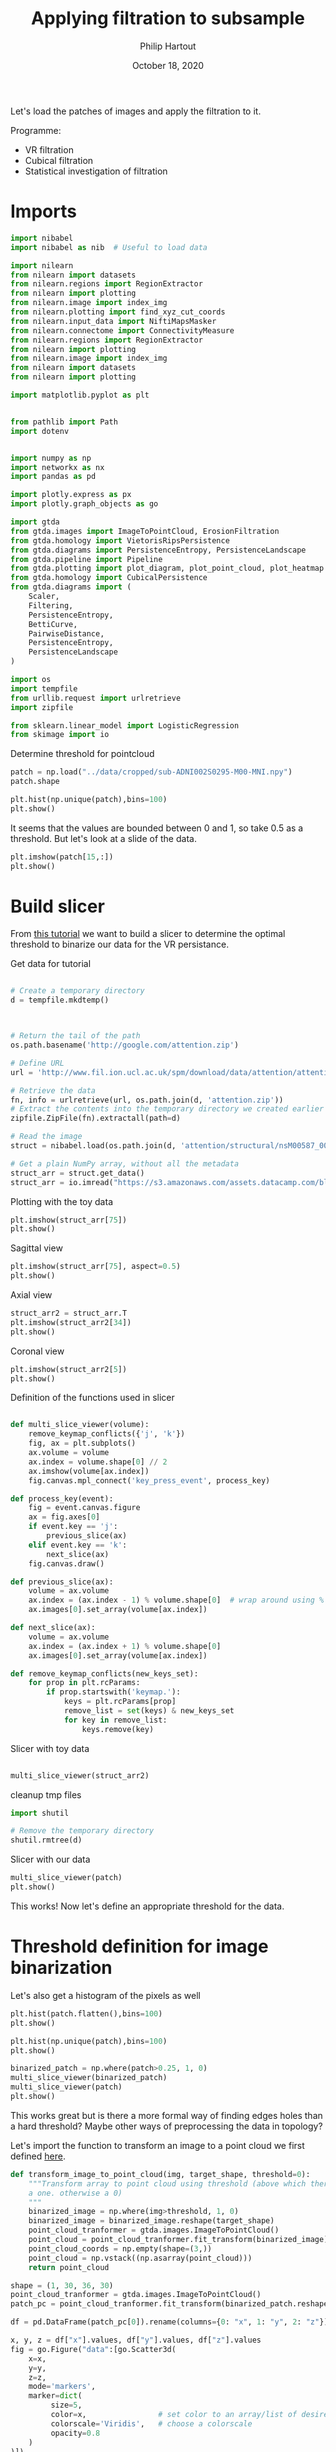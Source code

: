 #+BIND: org-export-use-babel nil
#+TITLE: Applying filtration to subsample
#+AUTHOR: Philip Hartout
#+EMAIL: <philip.hartout@protonmail.com>
#+DATE: October 18, 2020
#+LATEX_CLASS: article
#+LATEX_CLASS_OPTIONS:[a4paper,12pt,twoside]
#+LaTeX_HEADER:\usepackage[usenames,dvipsnames,figures]{xcolor}
#+LaTeX_HEADER:\usepackage[autostyle]{csquotes}
#+LaTeX_HEADER:\usepackage[final]{pdfpages}
#+LaTeX_HEADER:\usepackage[top=3cm, bottom=3cm, left=3cm, right=3cm]{geometry}
#+LATEX_HEADER_EXTRA:\hypersetup{colorlinks=false, linkcolor=black, citecolor=black, filecolor=black, urlcolor=black}
#+LATEX_HEADER_EXTRA:\newtheorem{definition}{Definition}[section]
#+LATEX_HEADER_EXTRA:\pagestyle{fancy}
#+LATEX_HEADER_EXTRA:\setlength{\headheight}{25pt}
#+LATEX_HEADER_EXTRA:\lhead{\textbf{Philip Hartout}}
#+LATEX_HEADER_EXTRA:\rhead{\textbf{}}
#+LATEX_HEADER_EXTRA:\rfoot{}
#+MACRO: NEWLINE @@latex:\\@@ @@html:<br>@@
#+PROPERTY: header-args :exports both :session python_emacs_session :cache :results value
#+OPTIONS: ^:nil
#+TODO: TODO IN-PROGRESS WAITING | DONE CANCELED
#+STARTUP: latexpreview
#+LATEX_COMPILER: pdflatexorg-mode restarted

Let's load the patches of images and apply the filtration to it.

Programme:


- VR filtration
- Cubical filtration
- Statistical investigation of filtration

* Imports

#+BEGIN_SRC python
import nibabel
import nibabel as nib  # Useful to load data

import nilearn
from nilearn import datasets
from nilearn.regions import RegionExtractor
from nilearn import plotting
from nilearn.image import index_img
from nilearn.plotting import find_xyz_cut_coords
from nilearn.input_data import NiftiMapsMasker
from nilearn.connectome import ConnectivityMeasure
from nilearn.regions import RegionExtractor
from nilearn import plotting
from nilearn.image import index_img
from nilearn import datasets
from nilearn import plotting

import matplotlib.pyplot as plt


from pathlib import Path
import dotenv


import numpy as np
import networkx as nx
import pandas as pd

import plotly.express as px
import plotly.graph_objects as go

import gtda
from gtda.images import ImageToPointCloud, ErosionFiltration
from gtda.homology import VietorisRipsPersistence
from gtda.diagrams import PersistenceEntropy, PersistenceLandscape
from gtda.pipeline import Pipeline
from gtda.plotting import plot_diagram, plot_point_cloud, plot_heatmap
from gtda.homology import CubicalPersistence
from gtda.diagrams import (
    Scaler,
    Filtering,
    PersistenceEntropy,
    BettiCurve,
    PairwiseDistance,
    PersistenceEntropy,
    PersistenceLandscape
)

import os
import tempfile
from urllib.request import urlretrieve
import zipfile

from sklearn.linear_model import LogisticRegression
from skimage import io
#+END_SRC

Determine threshold for pointcloud

#+BEGIN_SRC python
patch = np.load("../data/cropped/sub-ADNI002S0295-M00-MNI.npy")
patch.shape
#+END_SRC

#+BEGIN_SRC python
plt.hist(np.unique(patch),bins=100)
plt.show()
#+END_SRC

It seems that the values are bounded between 0 and 1, so take 0.5 as a
threshold. But let's look at a slide of the data.

#+BEGIN_SRC python
plt.imshow(patch[15,:])
plt.show()
#+END_SRC

* Build slicer

From [[https://www.datacamp.com/community/tutorials/matplotlib-3d-volumetric-data][this tutorial]] we want to build a slicer to determine the optimal
threshold to binarize our data for the VR persistance.

Get data for tutorial
#+BEGIN_SRC python

# Create a temporary directory
d = tempfile.mkdtemp()



# Return the tail of the path
os.path.basename('http://google.com/attention.zip')

# Define URL
url = 'http://www.fil.ion.ucl.ac.uk/spm/download/data/attention/attention.zip'

# Retrieve the data
fn, info = urlretrieve(url, os.path.join(d, 'attention.zip'))
# Extract the contents into the temporary directory we created earlier
zipfile.ZipFile(fn).extractall(path=d)

# Read the image
struct = nibabel.load(os.path.join(d, 'attention/structural/nsM00587_0002.hdr'))

# Get a plain NumPy array, without all the metadata
struct_arr = struct.get_data()
struct_arr = io.imread("https://s3.amazonaws.com/assets.datacamp.com/blog_assets/attention-mri.tif")
#+END_SRC

Plotting with the toy data

#+BEGIN_SRC python
plt.imshow(struct_arr[75])
plt.show()
#+END_SRC

Sagittal view
#+BEGIN_SRC python
plt.imshow(struct_arr[75], aspect=0.5)
plt.show()
#+END_SRC

Axial view
#+BEGIN_SRC python
struct_arr2 = struct_arr.T
plt.imshow(struct_arr2[34])
plt.show()
#+END_SRC

Coronal view
#+BEGIN_SRC python
plt.imshow(struct_arr2[5])
plt.show()
#+END_SRC


Definition of the functions used in slicer

#+BEGIN_SRC python

def multi_slice_viewer(volume):
    remove_keymap_conflicts({'j', 'k'})
    fig, ax = plt.subplots()
    ax.volume = volume
    ax.index = volume.shape[0] // 2
    ax.imshow(volume[ax.index])
    fig.canvas.mpl_connect('key_press_event', process_key)

def process_key(event):
    fig = event.canvas.figure
    ax = fig.axes[0]
    if event.key == 'j':
        previous_slice(ax)
    elif event.key == 'k':
        next_slice(ax)
    fig.canvas.draw()

def previous_slice(ax):
    volume = ax.volume
    ax.index = (ax.index - 1) % volume.shape[0]  # wrap around using %
    ax.images[0].set_array(volume[ax.index])

def next_slice(ax):
    volume = ax.volume
    ax.index = (ax.index + 1) % volume.shape[0]
    ax.images[0].set_array(volume[ax.index])

def remove_keymap_conflicts(new_keys_set):
    for prop in plt.rcParams:
        if prop.startswith('keymap.'):
            keys = plt.rcParams[prop]
            remove_list = set(keys) & new_keys_set
            for key in remove_list:
                keys.remove(key)
#+END_SRC

Slicer with toy data
#+BEGIN_SRC python

multi_slice_viewer(struct_arr2)

#+END_SRC


cleanup tmp files

#+BEGIN_SRC python
import shutil

# Remove the temporary directory
shutil.rmtree(d)
#+END_SRC

Slicer with our data
#+BEGIN_SRC python
multi_slice_viewer(patch)
plt.show()
#+END_SRC

This works! Now let's define an appropriate threshold for the data.

* Threshold definition for image binarization


Let's also get a histogram of the pixels as well
#+BEGIN_SRC python
plt.hist(patch.flatten(),bins=100)
plt.show()
#+END_SRC

#+BEGIN_SRC python
plt.hist(np.unique(patch),bins=100)
plt.show()
#+END_SRC

#+BEGIN_SRC python
binarized_patch = np.where(patch>0.25, 1, 0)
multi_slice_viewer(binarized_patch)
multi_slice_viewer(patch)
plt.show()
#+END_SRC

This works great but is there a more formal way of finding edges holes
than a hard threshold? Maybe other ways of preprocessing the data in topology?

Let's import the function to transform an image to a point cloud we first defined [[../exploring/exploring_influence_of_delineation_temporal_region_on_topological_descriptors.org][here]].

#+BEGIN_SRC python
def transform_image_to_point_cloud(img, target_shape, threshold=0):
    """Transform array to point cloud using threshold (above which there's
    a one. otherwise a 0)
    """
    binarized_image = np.where(img>threshold, 1, 0)
    binarized_image = binarized_image.reshape(target_shape)
    point_cloud_tranformer = gtda.images.ImageToPointCloud()
    point_cloud = point_cloud_tranformer.fit_transform(binarized_image)
    point_cloud_coords = np.empty(shape=(3,))
    point_cloud = np.vstack((np.asarray(point_cloud)))
    return point_cloud
#+END_SRC



#+BEGIN_SRC python
shape = (1, 30, 36, 30)
point_cloud_tranformer = gtda.images.ImageToPointCloud()
patch_pc = point_cloud_tranformer.fit_transform(binarized_patch.reshape(shape))
#+END_SRC

#+BEGIN_SRC python
df = pd.DataFrame(patch_pc[0]).rename(columns={0: "x", 1: "y", 2: "z"})

x, y, z = df["x"].values, df["y"].values, df["z"].values
fig = go.Figure("data":[go.Scatter3d(
    x=x,
    y=y,
    z=z,
    mode='markers',
    marker=dict(
         size=5,
         color=x,                # set color to an array/list of desired values
         colorscale='Viridis',   # choose a colorscale
         opacity=0.8
    )
)])

# tight layout
fig.update_layout(margin=dict(l=0, r=0, b=0), title="CN patient")
fig.show()
#+END_SRC


This seems to work now at least for one patch. Now let's look at the
topology.


#+begin_src python
homology_dimensions = (0, 1, 2)
VR = VietorisRipsPersistence(metric="euclidean", max_edge_length=5, homology_dimensions=homology_dimensions, n_jobs=8)
diagrams_VietorisRips = VR.fit_transform(np.asarray(patch_pc))
#+end_src

#+BEGIN_SRC python
VR.plot(diagrams_VietorisRips)
BC = BettiCurve()
X_betti_curves = BC.fit_transform(diagrams_VietorisRips)
BC.plot(X_betti_curves)
#+END_SRC

Let's just take a sample from AD and CN.

#+BEGIN_SRC python
patch_ad = np.load("../data/cropped/sub-ADNI002S0729-M48-MNI.npy")
patch_ad.shape
binarized_patch_ad = np.where(patch_ad>0.25, 1, 0)
#+END_SRC


#+BEGIN_SRC python
shape = (1, 30, 36, 30)
point_cloud_tranformer = gtda.images.ImageToPointCloud()
patch_ad_pc = point_cloud_tranformer.fit_transform(binarized_patch_ad.reshape(shape))
#+END_SRC


#+begin_src python
homology_dimensions = (0, 1, 2)
VR = VietorisRipsPersistence(metric="euclidean", max_edge_length=5, homology_dimensions=homology_dimensions, n_jobs=8)
diagrams_VietorisRips = VR.fit_transform(np.asarray(patch_ad_pc))
#+end_src

#+BEGIN_SRC python
VR.plot(diagrams_VietorisRips).show()
BC = BettiCurve()
X_betti_curves = BC.fit_transform(diagrams_VietorisRips)
BC.plot(X_betti_curves)
#+END_SRC

Now let's look at both *(code above bundled together to avoid mistakes)*

#+BEGIN_SRC python
multi_slice_viewer(patch_ad)
multi_slice_viewer(patch)
plt.show()
#+END_SRC

* Cleaner implementation

Make plot

First we define a bunch of functions in a utils file which might
become handy later on.
#+BEGIN_SRC python
def make_3d_scatterplot(point_cloud, title):
    df = pd.DataFrame(point_cloud).rename(columns={0: "x", 1: "y", 2: "z"})

    x, y, z = df["x"].values, df["y"].values, df["z"].values
    fig = go.Figure(
        data=[
            go.Scatter3d(
                x=x,
                y=y,
                z=z,
                mode="markers",
                marker=dict(
                    size=5,
                    color=x,  # set color to an array/list of desired values
                    colorscale="Viridis",  # choose a colorscale
                    opacity=0.8,
                ),
            )
        ]
    )

    # tight layout
    fig.update_layout(margin=dict(l=0, r=0, b=0), title=title)
    fig.show()
#+END_SRC

#+BEGIN_SRC python
make_3d_scatterplot(point_cloud, title)
make_3d_scatterplot(point_cloud, title)
#+END_SRC

VR on plots

#+BEGIN_SRC python
shape = (1, 30, 36, 30)
point_cloud_tranformer = gtda.images.ImageToPointCloud()
patch_ad_pc = point_cloud_tranformer.fit_transform(binarized_patch_ad.reshape(shape))
#+END_SRC


#+begin_src python
homology_dimensions = (0, 1, 2)
VR = VietorisRipsPersistence(metric="euclidean", max_edge_length=5, homology_dimensions=homology_dimensions, n_jobs=8)
diagrams_VietorisRips = VR.fit_transform(np.asarray(patch_ad_pc))
#+end_src

#+BEGIN_SRC python
VR.plot(diagrams_VietorisRips).show()
BC = BettiCurve()
X_betti_curves = BC.fit_transform(diagrams_VietorisRips)
BC.plot(X_betti_curves)
#+END_SRC

* Using =utils.py=

#+BEGIN_SRC python
import utils
patch_cn_binarized, patch_cn = utils.prepare_image("../data/cropped/sub-ADNI002S0295-M00-MNI.npy", 0.5)
patch_ad_binarized, patch_ad = utils.prepare_image("../data/cropped/sub-ADNI002S0729-M48-MNI.npy", 0.5)
patch_cn_pc = utils.prepare_point_cloud(patch_cn_binarized)
patch_ad_pc = utils.prepare_point_cloud(patch_ad_binarized)
utils.make_3d_scatterplot(patch_cn_pc[0], "CN patient")
utils.make_3d_scatterplot(patch_ad_pc[0], "AD patient")
utils.vr_persistent_homology(patch_cn_pc[0])
utils.vr_persistent_homology(patch_ad_pc[0])
#+END_SRC

* Cubical persistence

Let's try cubical persistence as this seems to be _de facto_ standard in
MRI images.

#+BEGIN_SRC python
import utils
patch_cn_binarized, patch_cn = utils.prepare_image("../data/cropped/sub-ADNI002S0295-M00-MNI.npy", 0.5)
patch_ad_binarized, patch_ad = utils.prepare_image("../data/cropped/sub-ADNI002S0729-M48-MNI.npy", 0.5)
diagrams_CubicalPersistence_cn = utils.cubical_persistence(patch_cn)
diagrams_CubicalPersistence_ad = utils.cubical_persistence(patch_ad)
#+END_SRC

* Erosion filtration
https://giotto-ai.github.io/gtda-docs/latest/modules/generated/images/gtda.images.ErosionFiltration.html

Filtrations of 2D/3D binary images based on the erosion of activated regions.

Binary erosion is a morphological operator commonly used in image processing and relies on the scipy.ndimage module.

This filtration assigns to each pixel in an image a greyscale value
calculated as follows. If the minimum Manhattan distance between the
pixel and any deactivated pixel in the image is less than or equal to
the parameter n_iterations, the assigned value is this distance – in
particular, deactivated pixels are assigned a value of 0. Otherwise,
the assigned greyscale value is the sum of the lengths along all axes
of the image – equivalently, it is the maximum Manhattan distance
between any two pixels in the image. The name of this filtration comes
from the fact that these values can be computed by iteratively eroding
activated regions, shrinking them by a total amount n_iterations.

#+BEGIN_SRC python
import utils
SHAPE = (1, 30, 36, 30)
patch_cn_binarized, patch_cn = utils.prepare_image("../data/cropped/sub-ADNI002S0295-M00-MNI.npy", 0.5)
ef = ErosionFiltration(n_iterations=1000, n_jobs=-1)
diagrams_Erosion = ef.fit_transform(patch_cn.reshape(SHAPE))
ef.plot(diagrams_Erosion, sample=0).show()
multi_slice_viewer(diagrams_Erosion.reshape((30, 36, 30)))
plt.show()
#+END_SRC

* From persistence diagrams to persistence landscapes and images

Let's quickly get a persistence diagram + landscape
#+BEGIN_SRC python
import utils
patch_cn_binarized, patch_cn = utils.prepare_image("../data/cropped/sub-ADNI002S0295-M00-MNI.npy", 0.5)
patch_ad_binarized, patch_ad = utils.prepare_image("../data/cropped/sub-ADNI002S0729-M48-MNI.npy", 0.5)

diagrams_CubicalPersistence_cn = utils.cubical_persistence(patch_cn, "CN patch patient", plot_diagrams=True, betti_curves=True)
diagrams_CubicalPersistence_ad = utils.cubical_persistence(patch_ad, "AD patch patient", plot_diagrams=True, betti_curves=True)
persistence_landscape_cn = utils.persistence_landscape(diagrams_CubicalPersistence_cn, "CN patch landscape")
persistence_landscape_ad = utils.persistence_landscape(diagrams_CubicalPersistence_ad, "AD patch landscape")
#+END_SRC

#+BEGIN_SRC python
import utils
patch_cn_binarized, patch_cn = utils.prepare_image("../data/cropped/sub-ADNI002S0295-M00-MNI.npy", 0.5)
patch_ad_binarized, patch_ad = utils.prepare_image("../data/cropped/sub-ADNI002S0729-M48-MNI.npy", 0.5)

diagrams_CubicalPersistence_cn = utils.cubical_persistence(patch_cn, "CN patch patient", plot_diagrams=False, betti_curves=False)
diagrams_CubicalPersistence_ad = utils.cubical_persistence(patch_ad, "AD patch patient", plot_diagrams=False, betti_curves=False)

persistence_landscape_cn = utils.persistence_image(diagrams_CubicalPersistence_cn, 0.05, "CN patch landscape")
persistence_landscape_ad = utils.persistence_image(diagrams_CubicalPersistence_ad, 0.05, "AD patch landscape")
#+END_SRC
* Statistics on persistence diagrams & landscapes
** What is possible with PD?
- https://link.springer.com/article/10.1007/s10462-020-09897-4
- https://arxiv.org/pdf/2006.07882.pdf
- https://www.jmlr.org/papers/volume16/bubenik15a/bubenik15a.pdf
- Look at [[https://docs-tda.giotto.ai/0.3.0/notebooks/lorenz_attractor.html][case study]].

** Distances among diagrams
- From [[https://docs-tda.giotto.ai/0.3.0/notebooks/lorenz_attractor.html][case study]]

In each case, we will obtain distance matrices whose i-th row encodes
the distance of the i-th diagram from all the others.

implemented in [[./distance_between_PIs.py][this script]]

clustering of patients based on distances?

** Clustering based on PD representation

Using different representations of PDs, we perform some clustering

* Future directions.
- What if we do a filtration on the negative space? On the edge space
  (=filtration on the border between tissue and non-tissue?)
- What descriptors used diagrams?
- What if we perform the analysis on non-MNI space? And if we see no changes
